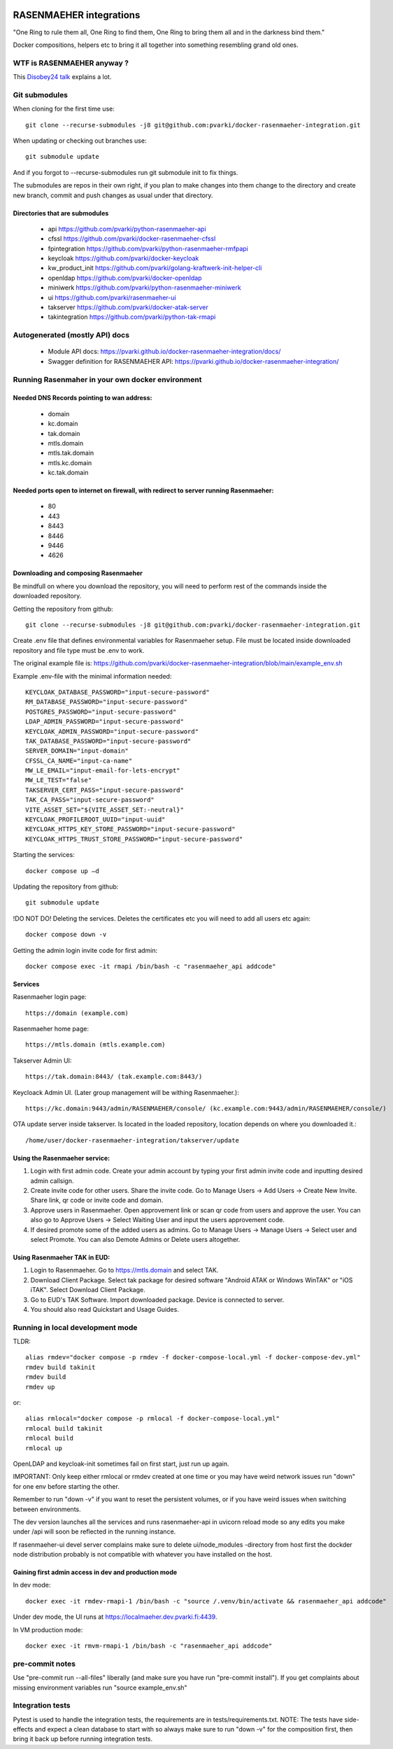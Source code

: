 .. image:: https://github.com/pvarki/docker-rasenmaeher-integration/actions/workflows/build.yml/badge.svg
   :alt: Build Status

========================
RASENMAEHER integrations
========================

"One Ring to rule them all, One Ring to find them, One Ring to bring them all and in the darkness bind them."

Docker compositions, helpers etc to bring it all together into something resembling grand old ones.


WTF is RASENMAEHER anyway ?
---------------------------

This `Disobey24 talk`_ explains a lot.

.. _`Disobey24 talk`: https://www.youtube.com/watch?v=m3xd7uygpaY&list=PLLvAhAn5sGfiB9AlEt2KD7H9Dnr6kbd64&index=23


Git submodules
--------------

When cloning for the first time use::

    git clone --recurse-submodules -j8 git@github.com:pvarki/docker-rasenmaeher-integration.git

When updating or checking out branches use::

    git submodule update

And if you forgot to --recurse-submodules run git submodule init to fix things.

The submodules are repos in their own right, if you plan to make changes into them change
to the directory and create new branch, commit and push changes as usual under that directory.

Directories that are submodules
^^^^^^^^^^^^^^^^^^^^^^^^^^^^^^^

  - api https://github.com/pvarki/python-rasenmaeher-api
  - cfssl https://github.com/pvarki/docker-rasenmaeher-cfssl
  - fpintegration https://github.com/pvarki/python-rasenmaeher-rmfpapi
  - keycloak https://github.com/pvarki/docker-keycloak
  - kw_product_init https://github.com/pvarki/golang-kraftwerk-init-helper-cli
  - openldap https://github.com/pvarki/docker-openldap
  - miniwerk https://github.com/pvarki/python-rasenmaeher-miniwerk
  - ui https://github.com/pvarki/rasenmaeher-ui
  - takserver https://github.com/pvarki/docker-atak-server
  - takintegration https://github.com/pvarki/python-tak-rmapi

Autogenerated (mostly API) docs
-------------------------------

  - Module API docs: https://pvarki.github.io/docker-rasenmaeher-integration/docs/
  - Swagger definition for RASENMAEHER API: https://pvarki.github.io/docker-rasenmaeher-integration/

Running Rasenmaher in your own docker environment
---------------------------------

Needed DNS Records pointing to wan address:
^^^^^^^^^^^^^^^^^^^^^^^^^^^^^^^
  - domain
  - kc.domain
  - tak.domain
  - mtls.domain
  - mtls.tak.domain
  - mtls.kc.domain
  - kc.tak.domain

Needed ports open to internet on firewall, with redirect to server running Rasenmaeher:
^^^^^^^^^^^^^^^^^^^^^^^^^^^^^^^
  - 80
  - 443
  - 8443
  - 8446
  - 9446
  - 4626

Downloading and composing Rasenmaeher
^^^^^^^^^^^^^^^^^^^^^^^^^^^^^^^

Be mindfull on where you download the repository, you will need to perform rest of the commands inside the downloaded repository.

Getting the repository from github::

    git clone --recurse-submodules -j8 git@github.com:pvarki/docker-rasenmaeher-integration.git 

Create .env file that defines environmental variables for Rasenmaeher setup. File must be located inside downloaded repository and file type must be .env to work.

The original example file is: https://github.com/pvarki/docker-rasenmaeher-integration/blob/main/example_env.sh

Example .env-file with the minimal information needed::

    KEYCLOAK_DATABASE_PASSWORD="input-secure-password"
    RM_DATABASE_PASSWORD="input-secure-password"
    POSTGRES_PASSWORD="input-secure-password"
    LDAP_ADMIN_PASSWORD="input-secure-password"
    KEYCLOAK_ADMIN_PASSWORD="input-secure-password"
    TAK_DATABASE_PASSWORD="input-secure-password"
    SERVER_DOMAIN="input-domain"
    CFSSL_CA_NAME="input-ca-name"
    MW_LE_EMAIL="input-email-for-lets-encrypt"
    MW_LE_TEST="false"
    TAKSERVER_CERT_PASS="input-secure-password"
    TAK_CA_PASS="input-secure-password"
    VITE_ASSET_SET="${VITE_ASSET_SET:-neutral}"
    KEYCLOAK_PROFILEROOT_UUID="input-uuid"
    KEYCLOAK_HTTPS_KEY_STORE_PASSWORD="input-secure-password"
    KEYCLOAK_HTTPS_TRUST_STORE_PASSWORD="input-secure-password"

Starting the services::

    docker compose up –d 

Updating the repository from github::

    git submodule update

!DO NOT DO! Deleting the services. Deletes the certificates etc you will need to add all users etc again::

    docker compose down -v

Getting the admin login invite code for first admin::

    docker compose exec -it rmapi /bin/bash -c "rasenmaeher_api addcode" 

Services
^^^^^^^^^^^^^^^^^^^^^^^^^^^^^^^

Rasenmaeher login page::

    https://domain (example.com)

Rasenmaeher home page::

    https://mtls.domain (mtls.example.com)

Takserver Admin UI::

    https://tak.domain:8443/ (tak.example.com:8443/)

Keycloack Admin UI. (Later group management will be withing Rasenmaeher.)::

    https://kc.domain:9443/admin/RASENMAEHER/console/ (kc.example.com:9443/admin/RASENMAEHER/console/)

OTA update server inside takserver. Is located in the loaded repository, location depends on where you downloaded it.::

    /home/user/docker-rasenmaeher-integration/takserver/update

Using the Rasenmaeher service:
^^^^^^^^^^^^^^^^^^^^^^^^^^^^^^^

1. Login with first admin code. Create your admin account by typing your first admin invite code and inputting desired admin callsign.
2. Create invite code for other users. Share the invite code. Go to Manage Users -> Add Users -> Create New Invite. Share link, qr code or invite code and domain.
3. Approve users in Rasenmaeher. Open approvement link or scan qr code from users and approve the user. You can also go to Approve Users -> Select Waiting User and input the users approvement code.
4. If desired promote some of the added users as admins. Go to Manage Users -> Manage Users -> Select user and select Promote. You can also Demote Admins or Delete users altogether.

Using Rasenmaeher TAK in EUD:
^^^^^^^^^^^^^^^^^^^^^^^^^^^^^^^

1. Login to Rasenmaeher. Go to https://mtls.domain and select TAK.
2. Download Client Package. Select tak package for desired software "Android ATAK or Windows WinTAK" or "iOS iTAK". Select Download Client Package.
3. Go to EUD's TAK Software. Import downloaded package. Device is connected to server.
4. You should also read Quickstart and Usage Guides.

Running in local development mode
---------------------------------

TLDR::

    alias rmdev="docker compose -p rmdev -f docker-compose-local.yml -f docker-compose-dev.yml"
    rmdev build takinit
    rmdev build
    rmdev up

or::

    alias rmlocal="docker compose -p rmlocal -f docker-compose-local.yml"
    rmlocal build takinit
    rmlocal build
    rmlocal up

OpenLDAP and keycloak-init sometimes fail on first start, just run up again.

IMPORTANT: Only keep either rmlocal or rmdev created at one time or you may have weird network issues
run "down" for one env before starting the other.

Remember to run "down -v" if you want to reset the persistent volumes, or if you have weird issues when
switching between environments.

The dev version launches all the services and runs rasenmaeher-api in uvicorn reload mode so any edits
you make under /api will soon be reflected in the running instance.

If rasenmaeher-ui devel server complains make sure to delete ui/node_modules -directory from host first
the dockder node distribution probably is not compatible with whatever you have installed on the host.

Gaining first admin access in dev and production mode
^^^^^^^^^^^^^^^^^^^^^^^^^^^^^^^^^^^^^^^^^^^^^^^^^^^^^

In dev mode::

    docker exec -it rmdev-rmapi-1 /bin/bash -c "source /.venv/bin/activate && rasenmaeher_api addcode"

Under dev mode, the UI runs at https://localmaeher.dev.pvarki.fi:4439.

In VM production mode::

    docker exec -it rmvm-rmapi-1 /bin/bash -c "rasenmaeher_api addcode"

pre-commit notes
----------------

Use "pre-commit run --all-files" liberally (and make sure you have run "pre-commit install"). If you get complaints
about missing environment variables run "source example_env.sh"


Integration tests
-----------------

Pytest is used to handle the integration tests, the requirements are in tests/requirements.txt.
NOTE: The tests have side-effects and expect a clean database to start with so always make sure
to run "down -v" for the composition first, then bring it back up before running integration tests.
